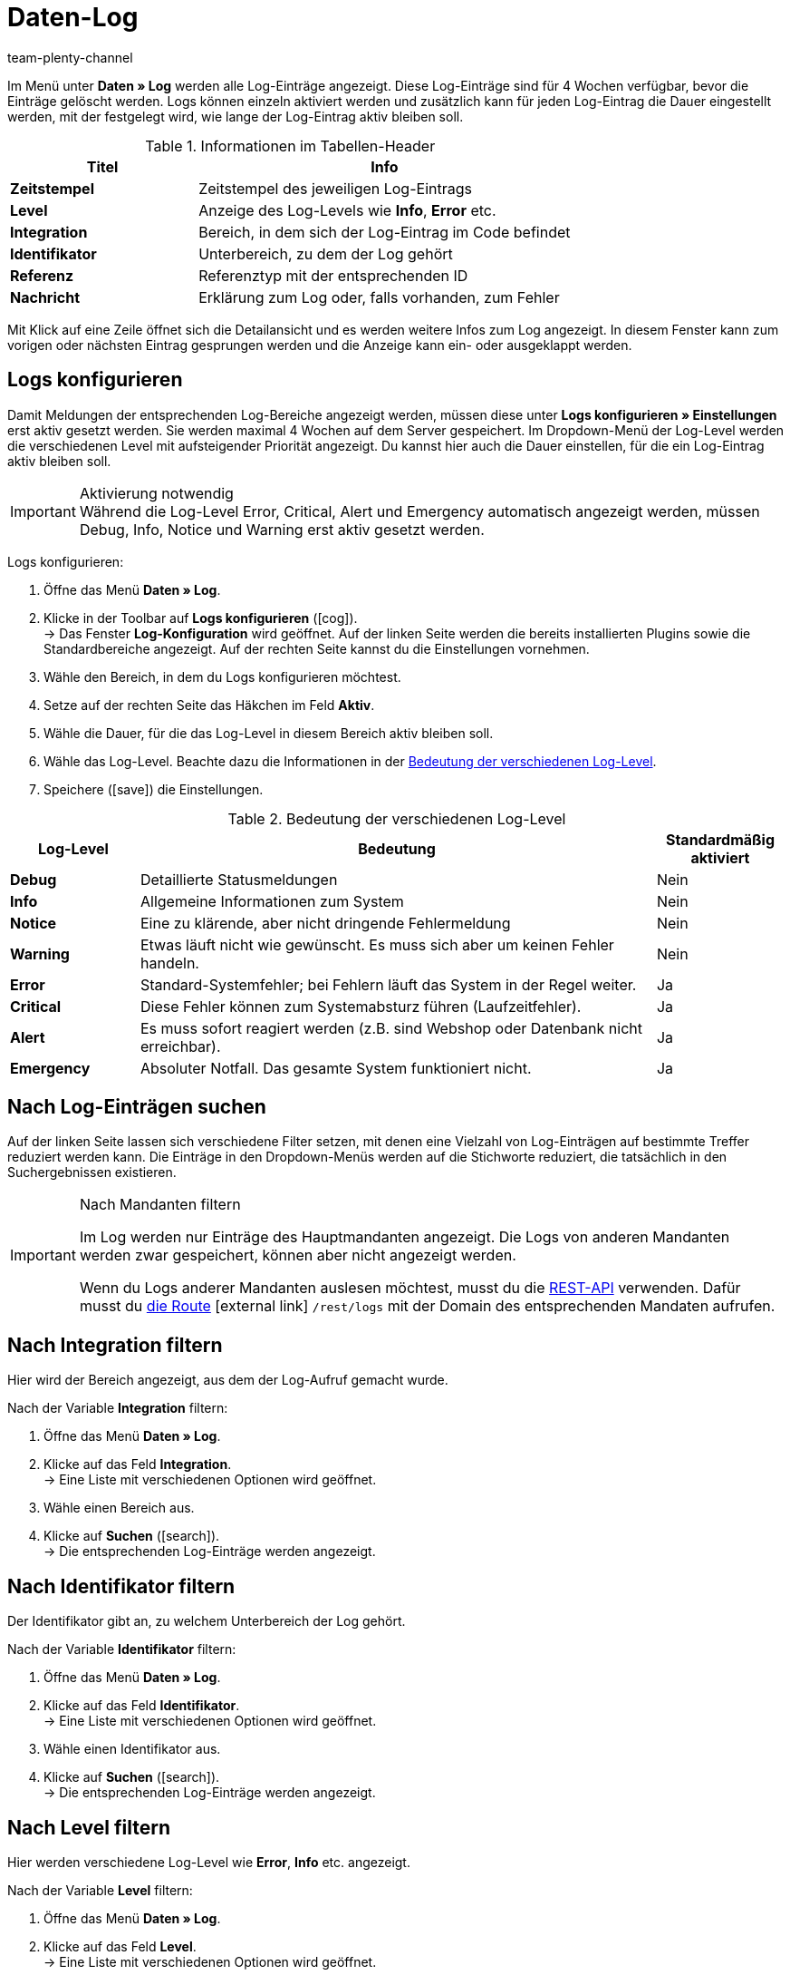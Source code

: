 = Daten-Log
:lang: de
:keywords: Log, Logs, Datenlog, Log-Einträge, Logeintrag, Log-Level, Referenztyp, Referenzwert, Logs konfigurieren
:description: Erfahre, wie du nach Log-Einträgen suchen kannst.
:position: 40
:url: daten/datenlog
:id: 8PM1DPV
:author: team-plenty-channel

Im Menü unter *Daten » Log* werden alle Log-Einträge angezeigt. Diese Log-Einträge sind für 4 Wochen verfügbar, bevor die Einträge gelöscht werden. Logs können einzeln aktiviert werden und zusätzlich kann für jeden Log-Eintrag die Dauer eingestellt werden, mit der festgelegt wird, wie lange der Log-Eintrag aktiv bleiben soll.

[[tabelle-informationen-tabellen-header]]
.Informationen im Tabellen-Header
[cols="1,2"]
|====
|Titel |Info

| *Zeitstempel*
|Zeitstempel des jeweiligen Log-Eintrags

| *Level*
|Anzeige des Log-Levels wie *Info*, *Error* etc.

| *Integration*
|Bereich, in dem sich der Log-Eintrag im Code befindet

| *Identifikator*
|Unterbereich, zu dem der Log gehört

| *Referenz*
|Referenztyp mit der entsprechenden ID

| *Nachricht*
|Erklärung zum Log oder, falls vorhanden, zum Fehler
|====

Mit Klick auf eine Zeile öffnet sich die Detailansicht und es werden weitere Infos zum Log angezeigt. In diesem Fenster kann zum vorigen oder nächsten Eintrag gesprungen werden und die Anzeige kann ein- oder ausgeklappt werden.

[#10]
== Logs konfigurieren

Damit Meldungen der entsprechenden Log-Bereiche angezeigt werden, müssen diese unter *Logs konfigurieren » Einstellungen* erst aktiv gesetzt werden. Sie werden maximal 4 Wochen auf dem Server gespeichert.
Im Dropdown-Menü der Log-Level werden die verschiedenen Level mit aufsteigender Priorität angezeigt.
Du kannst hier auch die Dauer einstellen, für die ein Log-Eintrag aktiv bleiben soll.

[IMPORTANT]
.Aktivierung notwendig
Während die Log-Level Error, Critical, Alert und Emergency automatisch angezeigt werden, müssen Debug, Info, Notice und Warning erst aktiv gesetzt werden.

[.instruction]
Logs konfigurieren:

. Öffne das Menü *Daten » Log*.
. Klicke in der Toolbar auf *Logs konfigurieren* (icon:cog[]). +
→ Das Fenster *Log-Konfiguration* wird geöffnet. Auf der linken Seite werden die bereits installierten Plugins sowie die Standardbereiche angezeigt. Auf der rechten Seite kannst du die Einstellungen vornehmen.
. Wähle den Bereich, in dem du Logs konfigurieren möchtest.
. Setze auf der rechten Seite das Häkchen im Feld *Aktiv*.
. Wähle die Dauer, für die das Log-Level in diesem Bereich aktiv bleiben soll.
. Wähle das Log-Level. Beachte dazu die Informationen in der <<tabelle-bedeutung-log-level>>.
. Speichere (icon:save[role="green"]) die Einstellungen.

[[tabelle-bedeutung-log-level]]
.Bedeutung der verschiedenen Log-Level
[cols="1,4,1"]
|====
|Log-Level |Bedeutung |Standardmäßig aktiviert

| *Debug*
|Detaillierte Statusmeldungen
|Nein

| *Info*
|Allgemeine Informationen zum System
|Nein

| *Notice*
|Eine zu klärende, aber nicht dringende Fehlermeldung
|Nein

| *Warning*
|Etwas läuft nicht wie gewünscht. Es muss sich aber um keinen Fehler handeln.
|Nein

| *Error*
|Standard-Systemfehler; bei Fehlern läuft das System in der Regel weiter.
|Ja

| *Critical*
|Diese Fehler können zum Systemabsturz führen (Laufzeitfehler).
|Ja

| *Alert*
|Es muss sofort reagiert werden (z.B. sind Webshop oder Datenbank nicht erreichbar).
|Ja

| *Emergency*
|Absoluter Notfall. Das gesamte System funktioniert nicht.
|Ja
|====

[#20]
== Nach Log-Einträgen suchen

Auf der linken Seite lassen sich verschiedene Filter setzen, mit denen eine Vielzahl von Log-Einträgen auf bestimmte Treffer reduziert werden kann. Die Einträge in den Dropdown-Menüs werden auf die Stichworte reduziert, die tatsächlich in den Suchergebnissen existieren.

[IMPORTANT]
.Nach Mandanten filtern
====
Im Log werden nur Einträge des Hauptmandanten angezeigt. Die Logs von anderen Mandanten werden zwar gespeichert, können aber nicht angezeigt werden.

Wenn du Logs anderer Mandanten auslesen möchtest, musst du die xref:daten:rest-api.adoc#[REST-API] verwenden. Dafür musst du link:https://developers.plentymarkets.com/en-gb/plentymarkets-rest-api/index.html#/Log/get_rest_logs[die Route^]{nbsp}icon:external-link[] `/rest/logs` mit der Domain des entsprechenden Mandaten aufrufen.
====

[#30]
== Nach Integration filtern

Hier wird der Bereich angezeigt, aus dem der Log-Aufruf gemacht wurde.

[.instruction]
Nach der Variable *Integration* filtern:

. Öffne das Menü *Daten » Log*.
. Klicke auf das Feld *Integration*. +
→ Eine Liste mit verschiedenen Optionen wird geöffnet.
. Wähle einen Bereich aus.
. Klicke auf *Suchen* (icon:search[role="blue"]). +
→ Die entsprechenden Log-Einträge werden angezeigt.

[#40]
== Nach Identifikator filtern

Der Identifikator gibt an, zu welchem Unterbereich der Log gehört.

[.instruction]
Nach der Variable *Identifikator* filtern:

. Öffne das Menü *Daten » Log*.
. Klicke auf das Feld *Identifikator*. +
→ Eine Liste mit verschiedenen Optionen wird geöffnet.
. Wähle einen Identifikator aus.
. Klicke auf *Suchen* (icon:search[role="blue"]). +
→ Die entsprechenden Log-Einträge werden angezeigt.

[#50]
== Nach Level filtern

Hier werden verschiedene Log-Level wie *Error*, *Info* etc. angezeigt.

[.instruction]
Nach der Variable *Level* filtern:

. Öffne das Menü *Daten » Log*.
. Klicke auf das Feld *Level*. +
→ Eine Liste mit verschiedenen Optionen wird geöffnet.
. Wähle ein Level aus.
. Klicke auf *Suchen* (icon:search[role="blue"]). +
→ Die entsprechenden Log-Einträge werden angezeigt.

*_Hinweis:_* Hierfür müssen bereits alle Level aktiv gesetzt sein.

[#60]
== Nach Referenztyp filtern

Hier wird der Referenztyp angegeben, zu dem der Eintrag gehört (z.B. VariationID, OrderID etc.).

[.instruction]
Nach der Variable *Referenztyp* filtern:

. Öffne das Menü *Daten » Log*.
. Klicke auf das Feld *Referenztyp*. +
→ Eine Liste mit verschiedenen Optionen wird geöffnet.
. Wähle einen Referenztyp aus.
. Klicke auf *Suchen* (icon:search[role="blue"]). +
→ Die entsprechenden Log-Einträge werden angezeigt.

[#70]
== Nach Referenzwert filtern

Hier wird der Wert der Referenz angegeben. Beispielsweise wäre das beim Referenztyp *ItemID* der Wert dieser ID. Die Suchergebnisse werden auf Treffer mit diesem Wert reduziert.

[.instruction]
Nach der Variable *Referenzwert* filtern:

. Öffne das Menü *Daten » Log*.
. Klicke auf das Feld *Referenzwert*.
. Gib einen Referenzwert ein.
. Klicke auf *Suchen* (icon:search[role="blue"]). +
→ Die entsprechenden Log-Einträge werden angezeigt.

[#80]
== Nach Datum filtern

Hier können die Suchergebnisse individuell eingestellt und auf einen zeitlichen Rahmen begrenzt werden.

[.instruction]
Nach der Variable *Datum* filtern:

. Öffne das Menü *Daten » Log*.
. Wähle ein Startdatum.
. Wähle ein Enddatum.
. Klicke auf *Suchen* (icon:search[role="blue"]). +
→ Die im definierten Zeitfenster erstellten Log-Einträge werden angezeigt.

[#90]
== Nach Uhrzeit filtern

Hier können die Suchergebnisse individuell eingestellt und auf einen zeitlichen Rahmen begrenzt werden.

[.instruction]
Nach der Variable *Uhrzeit* filtern:

. Öffne das Menü *Daten » Log*.
. Gib die Uhrzeit ein, ab der gesucht werden soll.
. Gib die Uhrzeit ein, bis zu der gesucht werden soll.
. Klicke auf *Suchen* (icon:search[role="blue"]). +
→ Die im definierten Zeitfenster erstellten Log-Einträge werden angezeigt.
